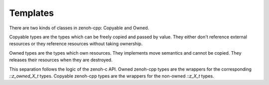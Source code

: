 ..
.. Copyright (c) 2023 ZettaScale Technology
..
.. This program and the accompanying materials are made available under the
.. terms of the Eclipse Public License 2.0 which is available at
.. http://www.eclipse.org/legal/epl-2.0, or the Apache License, Version 2.0
.. which is available at https://www.apache.org/licenses/LICENSE-2.0.
..
.. SPDX-License-Identifier: EPL-2.0 OR Apache-2.0
..
.. Contributors:
..   ZettaScale Zenoh Team, <zenoh@zettascale.tech>
..

Templates
=========

There are two kinds of classes in zenoh-cpp: Copyable and Owned.

Copyable types are the types which can be freely copied and passed by value.
They either don't reference external resources or they reference resources 
without taking ownership.

Owned types are the types which own resources. They implements move semantics and
cannot be copied. They releases their resources when they are destroyed.

This separation follows the logic of the zenoh-c API. Owned zenoh-cpp types are the wrappers
for the corresponding `::z_owned_X_t` types. Copyable zenoh-cpp types are the wrappers for the
non-owned `::z_X_t` types.


.. doxygenstruct:: zenohcxx::Copyable
   :members:
   :membergroups: Constructors Operators Methods

.. doxygenclass:: zenohcxx::Owned
   :members:
   :membergroups: Constructors Operators Methods
